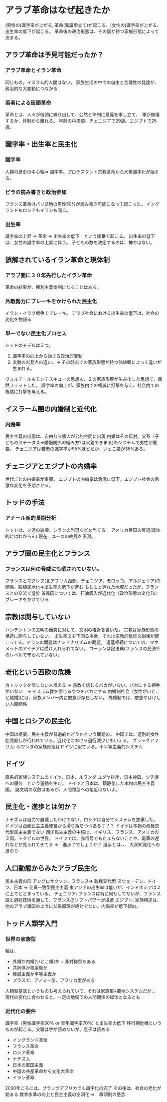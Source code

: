 * アラブ革命はなぜ起きたか
  (男性の)識字率が上がる, 革命(異議申立て)が起こる、(女性の)識字率が上がる、出生率の低下が起こる。
  革命後の政治形態は、その国が持つ家族形態によって決まる。
** アラブ革命は予見可能だったか？
*** アラブ革命とイラン革命
    同じもの。イスラム的人間はない。
    家族生活の中での自由と合理性の発達が、政治的な大変動につながる
*** 若者による街頭革命
    革命とは、人々が街頭に繰り出して、公然と体制に意義を申し立て、　軍が崩壊するか、体制から離れる。
    年齢の中央値、チェニジアで29歳。エジプトで25歳。
** 識字率・出生率と民主化
*** 識字率
人類の歴史の中心軸=> 識字率。プロテスタント宗教革命から大衆識字化が始まる。
*** ビラの読み書きと政治参加
フランス革命はパリ盆地の男性50%が読み書き可能になって起こった。
イングランドもロシアもイランも同じ。
*** 出生率
識字率の上昇 => 革命 => 出生率の低下　という順番で起こる。
出生率の低下は、女性の識字率の上昇に伴う。
子どもの数を決定するのは、神ではない。
** 誤解されているイラン革命と現体制　
*** アラブ圏に３０年先行したイラン革命
    革命の結果が、権利主義体制になることはある。
*** 外敵勢力にブレーキをかけられた民主化
    イラン・イラク戦争でブレーキ。
    アラブ社会における出生率の低下は、社会の変化を物語る
*** 単一でない民主化プロセス
    トッドのモデルは２つ。
    1. 識字率の向上から始まる政治的変動
    2. 変動の出発点の違い。=> その時点での家族形態が持つ価値観によって違いが生まれる。
    ヴォルテールもモンテスキューの思想も、２の家族形態が生み出した思想で、偶然フィットした。
    識字率の向上が、家族内での権威に打撃を与え、社会内での権威に打撃を与える。
** イスラーム圏の内婚制と近代化
*** 内婚率
    民主主義の出現は、自由なる個人が公的空間に出現
    内婚はその反対。父系（子どものステータス=>婚姻関係の組み方?は父親できまる)のシステムで男性が重要。
    チェニジアは若者の識字率が95%ほどだが、いとこ婚が35%ある。
** チェニジアとエジプトの内婚率
   世代ごとの内婚率が重要。
   エジプトの内婚率は急激に低下。エジプト社会の急激な変化を予期させる。
** トッドの手法
*** アナール派的長期分析
   トッドは、ソ連の崩壊、シラクの当選などを当てる。
   アメリカ帝国の衰退(具体的にはわからん)
   現在、ユーロの終焉を予測。
** アラブ圏の民主化とフランス
*** フランスは何の脅威にも晒されていない。
    フランスとマグレブ(北アフリカ西部、チェニジア、モロッコ、アルジェリア)の関係。脱植民地化=>出生率の低下が進む
    もともと遅れた地域だったが、フランスとの交流で進歩
    首長国については、石油収入が近代化（政治形態の変化?)にブレーキをかけている
** 宗教は関与していない
   ハンチントンの文明の衝突に対して、文明の接近を書いた。
   宗教は家族形態の構造に関与していない。
   出生率２を下回る場合、それは宗教的信仰の崩壊が起こってる。イランの問題はナショナリズムの問題。
   遺産相続についての、マホメットのアイデアは受け入れられてない。
   コーランは民法典(フランスの民法?)のレベルで守られていない。
** 老化という西欧の危機
   カトリックを信じない人増える => 宗教を信じるバカがいない、バカにする相手がいない　=> イスラム教を信じるやつをバカにする
   内婚制社会（女性がいとこ と結婚)には、家族メンバー内に敵意が存在しない。
   外婚制では、敵意やはげしい人間関係
** 中国とロシアの民主化
   中国は枢要。民主主義が普遍的かどうかという問題の。
   中国では、選別的女性胎児殺しが行われている。近代化における退行減少ともいえる。
   ブラックアフリカ: ルワンダの家族形態はドイツに似ている。不平等主義的システム
** ドイツ
   直系的家族システムのドイツ、日本、ルワンダ
   ユダヤ排斥、日本神国、ツチ族への優位　という運動を生む。
   ドイツと日本は、鎮静化した本物の民主主義国。
   諸文明の収斂はあるが、人間類型への接近はないよ。
** 民主化・進歩とは何か？
   ナチズムは自力で崩壊したわけでない、ロシアは自分でシステムを放棄した。
   ドイツは西側民主主義陣営から滑り落ちつつある？？？
   ドイツは本物の政権交代型民主主義でない
   西洋民主主義の中核は、イギリス、フランス、アメリカの３国。トクビルの世界。
   ドイツでは、赤信号でも止まらないことや、電車の遅れなどが見られてきてる =>　進歩？でしょうか？
   進歩とは、、、大衆知識化への道のり
** 人口動態からみたアラブ民主化
   民主主義の形
   アングロサクソン、フランス=> 政権交代型
   スウェーデン、ドイツ、日本 => 全員一致型民主主義
   東アジアの出生率は低いが、インドネシアは２に上でとどまっている。
   チェニジア: フランスは特に何もしてないが、フランス語と避妊技術を通して、フランスのソフトパワーが浸透
   エジプト: 家族構造は、他のアラブ諸国のように父系原理が絶対でない。内婚率が低下傾向。
** トッド人類学入門
*** 世界の家族型
   軸は、
   - 外婚か内婚(いとこ婚)か + 非対称型もある
   - 共同体か核家族か
   - 権威主義か平等主義か
   - プラスで、アノミー型、アフリカ型がある
   人類型基底というものも考えられていて、それは家族型+農地システムだが、、
   現代の変化に合わせると、一定の地域での人間関係の総体となるとも
*** 近代化の要件
    識字率（男性識字率50% or 青年識字率70%) と出生率の低下
    移行期危機というものが起こる。父親は字が読めないが、息子は読める
    - イングランド革命
    - フランス革命
    - ロシア革命
    - ナチズム
    - 日本の軍国主義
    - 中国の共産革命から文化大革命
    - イラン革命
    2030年ごろには、ブラックアフリカでも識字化の完了
    その後は、社会の老化が始まる
    教育水準の向上と民主主義の空洞化 =>　寡頭制の懸念
     







